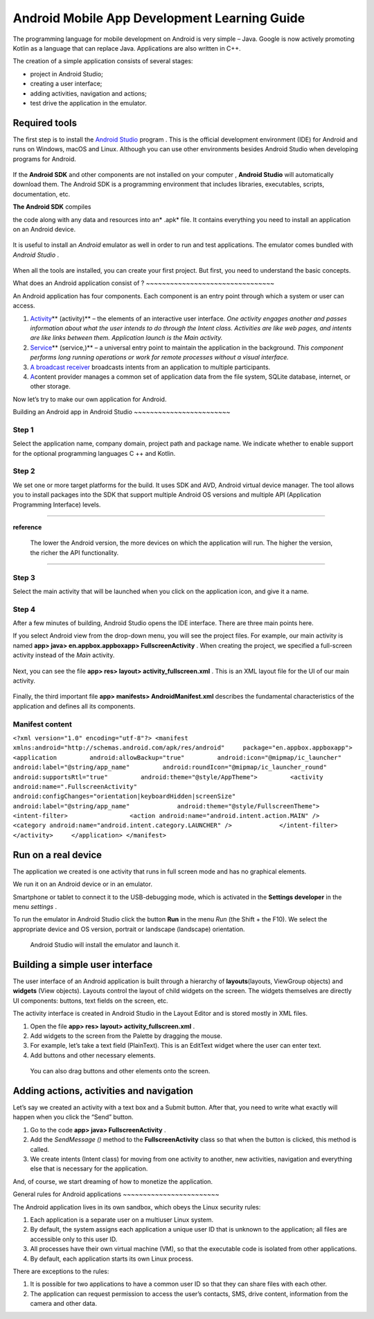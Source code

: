 Android Mobile App Development Learning Guide
=======

The programming language for mobile development on Android is very
simple – Java. Google is now actively promoting Kotlin as a language
that can replace Java. Applications are also written in C++.

The creation of a simple application consists of several stages:

-  project in Android Studio;
-  creating a user interface;
-  adding activities, navigation and actions;
-  test drive the application in the emulator.

Required tools
~~~~~~~~~~~~~~

The first step is to install the `Android Studio`_ program . This is the
official development environment (IDE) for Android and runs on Windows,
macOS and Linux. Although you can use other environments besides Android
Studio when developing programs for Android.

.. figure:: https://opendr.files.wordpress.com/2020/08/image-7.png?w=1024
   :alt: 
   :figclass: wp-image-83

If the **Android SDK** and other components are not installed on your
computer ,  **Android Studio** will automatically download them. The
Android SDK is a programming environment that includes libraries,
executables, scripts, documentation, etc.

**The Android SDK** compiles

.. _Android Studio: https://developer.android.com/studio/?roistat_visit=12247356

the code along with any data and resources into an\ * .apk* file. It
contains everything you need to install an application on an Android
device.

.. figure:: https://opendr.files.wordpress.com/2020/08/image-6.png?w=800
   :alt: 
   :figclass: wp-image-82

It is useful to install an *Android* emulator as well in order to run
and test applications. The emulator comes bundled with  *Android
Studio* .

.. figure:: https://opendr.files.wordpress.com/2020/08/image-5.png?w=800
   :alt:

When all the tools are installed, you can create your first project. But
first, you need to understand the basic concepts.

What does an 
Android application consist of ?
~~~~~~~~~~~~~~~~~~~~~~~~~~~~~~~~

An Android application has four components. Each component is an entry
point through which a system or user can access.

#. `Activity`_\ ** (activity)** – the elements of an interactive user
   interface. 
   *One activity engages another and passes information about what the
   user intends to do through the Intent class. Activities are like web
   pages, and intents are like links between them. Application launch is
   the Main activity.* 
#. `Service`_\ ** (service,)** – a universal entry point to maintain the
   application in the background. 
   *This component performs long running operations or work for remote
   processes without a visual interface.*
#. `A broadcast receiver`_ broadcasts intents from an application to
   multiple participants.
#. `A`_\ content provider manages a common set of application data from
   the file system, SQLite database, internet, or other storage.

Now let’s try to make our own application for Android.

Building an Android app 
in Android Studio
~~~~~~~~~~~~~~~~~~~~~~~~

**Step 1**
^^^^^^^^^^

.. _Activity: https://developer.android.com/guide/components/activities.html?roistat_visit=12247356
.. _Service: https://developer.android.com/guide/components/services.html?roistat_visit=12247356
.. _A broadcast receiver: https://developer.android.com/reference/android/content/BroadcastReceiver.html?roistat_visit=12247356
.. _A: https://developer.android.com/guide/topics/providers/content-providers.html?roistat_visit=12247356

Select the application name, company domain, project path and package
name. We indicate whether to enable support for the optional programming
languages ​​C ++ and Kotlin.

**Step 2**
^^^^^^^^^^

We set one or more target platforms for the build. It uses SDK and AVD,
Android virtual device manager. The tool allows you to install packages
into the SDK that support multiple Android OS versions and multiple API
(Application Programming Interface) levels.

--------------

**reference**

   The lower the Android version, the more devices on which the
   application will run. The higher the version, the richer the API
   functionality.

--------------

**Step 3**
^^^^^^^^^^

Select the main activity that will be launched when you click on the
application icon, and give it a name.

.. figure:: https://opendr.files.wordpress.com/2020/08/image-4.png?w=916
   :alt: 
   :figclass: wp-image-80

**Step 4**
^^^^^^^^^^

After a few minutes of building, Android Studio opens the IDE
interface. There are three main points here.

If you select Android view from the drop-down menu, you will see the
project files. For example, our main activity is named **app> java>
en.appbox.\ appbox\ app> FullscreenActivity** . When creating the
project, we specified a full-screen activity instead of
the *Main* activity.

.. figure:: https://opendr.files.wordpress.com/2020/08/image-3.png?w=719
   :alt: 
   :figclass: wp-image-79

Next, you can see the file **app> res> layout>
activity_fullscreen.xml** . This is an XML layout file for the UI of our
main activity.

.. figure:: https://opendr.files.wordpress.com/2020/08/image-2.png?w=727
   :alt: 
   :figclass: wp-image-78

Finally, the third important file **app> manifests>
AndroidManifest.xml** describes the fundamental characteristics of the
application and defines all its components.

**Manifest content**
^^^^^^^^^^^^^^^^^^^^
``<?xml version="1.0" encoding="utf-8"?> <manifest xmlns:android="http://schemas.android.com/apk/res/android"     package="en.appbox.appboxapp">     <application         android:allowBackup="true"         android:icon="@mipmap/ic_launcher"         android:label="@string/app_name"         android:roundIcon="@mipmap/ic_launcher_round"         android:supportsRtl="true"         android:theme="@style/AppTheme">         <activity             android:name=".FullscreenActivity"             android:configChanges="orientation|keyboardHidden|screenSize"             android:label="@string/app_name"             android:theme="@style/FullscreenTheme">             <intent-filter>                 <action android:name="android.intent.action.MAIN" />                 <category android:name="android.intent.category.LAUNCHER" />             </intent-filter>         </activity>     </application> </manifest>``

Run on a real device
~~~~~~~~~~~~~~~~~~~~

The application we created is one activity that runs in full screen mode
and has no graphical elements.

We run it on an Android device or in an emulator.

Smartphone or tablet to connect it to the USB-debugging mode, which is
activated in the  **Settings developer**  in the menu *settings* .

To run the emulator in Android Studio click the button **Run** in the
menu *Run* (the Shift + the F10). We select the appropriate device and
OS version, portrait or landscape (landscape) orientation.

.. figure:: https://opendr.files.wordpress.com/2020/08/image-1.png?w=1016
   :alt: Android Studio will install the emulator and launch it.
   :figclass: wp-image-77

   Android Studio will install the emulator and launch it.

Building a simple user interface
~~~~~~~~~~~~~~~~~~~~~~~~~~~~~~~~

The user interface of an Android application is built through a
hierarchy of **layouts**\ (layouts, ViewGroup objects)
and  **widgets** (View objects). Layouts control the layout of child
widgets on the screen. The widgets themselves are directly UI
components: buttons, text fields on the screen, etc.

The activity interface is created in Android Studio in the Layout Editor
and is stored mostly in XML files.

#. Open the file **app> res> layout> activity_fullscreen.xml** .
#. Add widgets to the screen from the Palette by dragging the mouse.
#. For example, let’s take a text field (PlainText). This is an EditText
   widget where the user can enter text.
#. Add buttons and other necessary elements.

.. figure:: https://opendr.files.wordpress.com/2020/08/image.png?w=848
   :alt: You can also drag buttons and other elements onto the screen.
   :figclass: wp-image-76

   You can also drag buttons and other elements onto the screen.

Adding actions, activities and navigation
~~~~~~~~~~~~~~~~~~~~~~~~~~~~~~~~~~~~~~~~~

Let’s say we created an activity with a text box and a Submit
button. After that, you need to write what exactly will happen when you
click the “Send” button.

#. Go to the code **app> java> FullscreenActivity** .
#. Add the *SendMessage ()* method to
   the **FullscreenActivity** class so that when the button is clicked,
   this method is called.
#. We create intents (Intent class) for moving from one activity to
   another, new activities, navigation and everything else that is
   necessary for the application.

And, of course, we start dreaming of how to monetize the application.

General rules 
for Android applications
~~~~~~~~~~~~~~~~~~~~~~~~

The Android application lives in its own sandbox, which obeys the Linux
security rules:

#. Each application is a separate user on a multiuser Linux system.
#. By default, the system assigns each application a unique user ID that
   is unknown to the application; all files are accessible only to this
   user ID.
#. All processes have their own virtual machine (VM), so that the
   executable code is isolated from other applications.
#. By default, each application starts its own Linux process.

There are exceptions to the rules:

#. It is possible for two applications to have a common user ID so that
   they can share files with each other.
#. The application can request permission to access the user’s contacts,
   SMS, drive content, information from the camera and other data.
